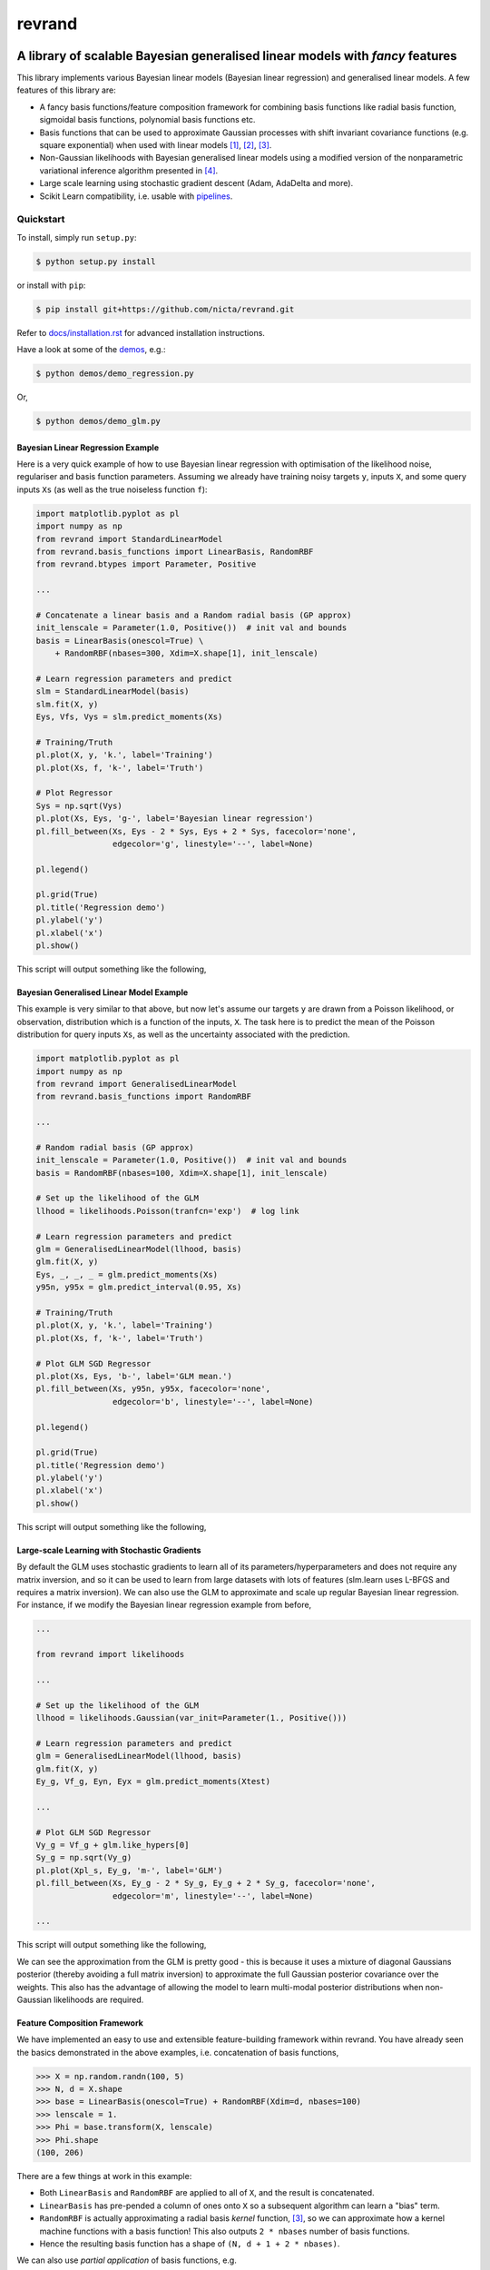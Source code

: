 =======
revrand 
=======

.. image:: https://travis-ci.org/NICTA/revrand.svg?branch=master
   :target: https://travis-ci.org/NICTA/revrand

.. image:: https://codecov.io/github/NICTA/revrand/coverage.svg?branch=master
    :target: https://codecov.io/github/NICTA/revrand?branch=master

------------------------------------------------------------------------------
A library of scalable Bayesian generalised linear models with *fancy* features
------------------------------------------------------------------------------

This library implements various Bayesian linear models (Bayesian linear
regression) and generalised linear models. A few features of this library are:

- A fancy basis functions/feature composition framework for combining basis
  functions like radial basis function, sigmoidal basis functions, polynomial
  basis functions etc.
- Basis functions that can be used to approximate Gaussian processes with shift
  invariant covariance functions (e.g. square exponential) when used with
  linear models [1]_, [2]_, [3]_.
- Non-Gaussian likelihoods with Bayesian generalised linear models using a
  modified version of the nonparametric variational inference algorithm
  presented in [4]_.
- Large scale learning using stochastic gradient descent (Adam, AdaDelta and 
  more).
- Scikit Learn compatibility, i.e. usable with 
  `pipelines <http://scikit-learn.org/stable/modules/pipeline.html>`_.


Quickstart
----------

To install, simply run ``setup.py``:

.. code:: console

   $ python setup.py install

or install with ``pip``:

.. code:: console

   $ pip install git+https://github.com/nicta/revrand.git

Refer to `docs/installation.rst <docs/installation.rst>`_ for advanced 
installation instructions.

Have a look at some of the `demos <demos/>`_, e.g.: 

.. code:: console

   $ python demos/demo_regression.py

Or,

.. code:: console

   $ python demos/demo_glm.py


Bayesian Linear Regression Example
..................................

Here is a very quick example of how to use Bayesian linear regression with
optimisation of the likelihood noise, regulariser and basis function
parameters. Assuming we already have training noisy targets ``y``, inputs 
``X``, and some query inputs ``Xs`` (as well as the true noiseless function
``f``):

.. code:: python

    import matplotlib.pyplot as pl
    import numpy as np
    from revrand import StandardLinearModel
    from revrand.basis_functions import LinearBasis, RandomRBF
    from revrand.btypes import Parameter, Positive

    ...
    
    # Concatenate a linear basis and a Random radial basis (GP approx)
    init_lenscale = Parameter(1.0, Positive())  # init val and bounds 
    basis = LinearBasis(onescol=True) \
        + RandomRBF(nbases=300, Xdim=X.shape[1], init_lenscale)

    # Learn regression parameters and predict
    slm = StandardLinearModel(basis)
    slm.fit(X, y)
    Eys, Vfs, Vys = slm.predict_moments(Xs)

    # Training/Truth
    pl.plot(X, y, 'k.', label='Training')
    pl.plot(Xs, f, 'k-', label='Truth')

    # Plot Regressor
    Sys = np.sqrt(Vys)
    pl.plot(Xs, Eys, 'g-', label='Bayesian linear regression')
    pl.fill_between(Xs, Eys - 2 * Sys, Eys + 2 * Sys, facecolor='none',
                    edgecolor='g', linestyle='--', label=None)

    pl.legend()

    pl.grid(True)
    pl.title('Regression demo')
    pl.ylabel('y')
    pl.xlabel('x')
    pl.show()

This script will output something like the following,

.. image:: blr_demo.png


Bayesian Generalised Linear Model Example
.........................................

This example is very similar to that above, but now let's assume our targets
``y`` are drawn from a Poisson likelihood, or observation, distribution which
is a function of the inputs, ``X``. The task here is to predict the mean of the
Poisson distribution for query inputs ``Xs``, as well as the uncertainty
associated with the prediction.

.. code:: python

    import matplotlib.pyplot as pl
    import numpy as np
    from revrand import GeneralisedLinearModel
    from revrand.basis_functions import RandomRBF

    ...
    
    # Random radial basis (GP approx)
    init_lenscale = Parameter(1.0, Positive())  # init val and bounds 
    basis = RandomRBF(nbases=100, Xdim=X.shape[1], init_lenscale)

    # Set up the likelihood of the GLM
    llhood = likelihoods.Poisson(tranfcn='exp')  # log link

    # Learn regression parameters and predict
    glm = GeneralisedLinearModel(llhood, basis)
    glm.fit(X, y)
    Eys, _, _, _ = glm.predict_moments(Xs)
    y95n, y95x = glm.predict_interval(0.95, Xs)

    # Training/Truth
    pl.plot(X, y, 'k.', label='Training')
    pl.plot(Xs, f, 'k-', label='Truth')

    # Plot GLM SGD Regressor
    pl.plot(Xs, Eys, 'b-', label='GLM mean.')
    pl.fill_between(Xs, y95n, y95x, facecolor='none',
                    edgecolor='b', linestyle='--', label=None)

    pl.legend()

    pl.grid(True)
    pl.title('Regression demo')
    pl.ylabel('y')
    pl.xlabel('x')
    pl.show()

This script will output something like the following,

.. image:: glm_demo.png


Large-scale Learning with Stochastic Gradients
..............................................

By default the GLM uses stochastic gradients to learn all of its
parameters/hyperparameters and does not require any matrix inversion, and so it
can be used to learn from large datasets with lots of features
(slm.learn uses L-BFGS and requires a matrix inversion). We can also use
the GLM to approximate and scale up regular Bayesian linear regression. For
instance, if we modify the Bayesian linear regression example from before,

.. code:: python

    ...

    from revrand import likelihoods

    ...

    # Set up the likelihood of the GLM
    llhood = likelihoods.Gaussian(var_init=Parameter(1., Positive()))

    # Learn regression parameters and predict
    glm = GeneralisedLinearModel(llhood, basis)
    glm.fit(X, y)
    Ey_g, Vf_g, Eyn, Eyx = glm.predict_moments(Xtest)

    ...

    # Plot GLM SGD Regressor
    Vy_g = Vf_g + glm.like_hypers[0]
    Sy_g = np.sqrt(Vy_g)
    pl.plot(Xpl_s, Ey_g, 'm-', label='GLM')
    pl.fill_between(Xs, Ey_g - 2 * Sy_g, Ey_g + 2 * Sy_g, facecolor='none',
                    edgecolor='m', linestyle='--', label=None)

    ...

This script will output something like the following,

.. image:: glm_sgd_demo.png

We can see the approximation from the GLM is pretty good - this is because it
uses a mixture of diagonal Gaussians posterior (thereby avoiding a full matrix
inversion) to approximate the full Gaussian posterior covariance over the
weights. This also has the advantage of allowing the model to learn multi-modal
posterior distributions when non-Gaussian likelihoods are required.


Feature Composition Framework
.............................

We have implemented an easy to use and extensible feature-building framework
within revrand. You have already seen the basics demonstrated in the above
examples, i.e. concatenation of basis functions,

.. code:: python

    >>> X = np.random.randn(100, 5)
    >>> N, d = X.shape
    >>> base = LinearBasis(onescol=True) + RandomRBF(Xdim=d, nbases=100)
    >>> lenscale = 1.
    >>> Phi = base.transform(X, lenscale)
    >>> Phi.shape
    (100, 206)

There are a few things at work in this example:

- Both ``LinearBasis`` and ``RandomRBF`` are applied to all of ``X``, and the
  result is concatenated.
- ``LinearBasis`` has pre-pended a column of ones onto ``X`` so a subsequent
  algorithm can learn a "bias" term.
- ``RandomRBF`` is actually approximating a radial basis *kernel* function,
  [3]_, so we can approximate how a kernel machine functions with a basis
  function!  This also outputs ``2 * nbases`` number of basis functions.
- Hence the resulting basis function has a shape of 
  ``(N, d + 1 + 2 * nbases)``.

We can also use *partial application* of basis functions, e.g.


.. code:: python

    >>> base = LinearBasis(onescol=True, apply_ind=slice(0, 2)) \
        + RandomRBF(Xdim=d, nbases=100, apply_ind=slice(2, 5))
    >>> Phi = base.transform(X, lenscale)
    >>> Phi.shape
    (100, 203)

Now the basis functions are applied to separate dimensions of the input, ``X``.
That is, ``LinearBasis`` takes dimensions 0 and 1, and ``RandomRBF`` takes the
rest, and again the results are concatenated.

Finally, if we use these basis functions with any of the algorithms in this
revrand, *the parameters of the basis functions are learned* as well! So
really in the above example ``lenscale = 1.`` is just an initial value for
the kernel function length-scale!


Useful Links
------------

Home Page
    http://github.com/nicta/revrand

Documentation
    http://nicta.github.io/revrand

Issue tracking
    https://github.com/nicta/revrand/issues


Bugs & Feedback
---------------

For bugs, questions and discussions, please use 
`Github Issues <https://github.com/NICTA/revrand/issues>`_.


References
----------

.. [1] Yang, Z., Smola, A. J., Song, L., & Wilson, A. G. "A la Carte --
   Learning Fast Kernels". Proceedings of the Eighteenth International
   Conference on Artificial Intelligence and Statistics, pp. 1098-1106,
   2015.
.. [2] Le, Q., Sarlos, T., & Smola, A. "Fastfood-approximating kernel
   expansions in loglinear time." Proceedings of the international conference
   on machine learning. 2013.
.. [3] Rahimi, A., & Recht, B. "Random features for large-scale kernel
   machines." Advances in neural information processing systems. 2007. 
.. [4] Gershman, S., Hoffman, M., & Blei, D. "Nonparametric variational
   inference". arXiv preprint arXiv:1206.4665 (2012).


Copyright & License
-------------------

Copyright 2015 National ICT Australia.

Licensed under the Apache License, Version 2.0 (the "License");
you may not use this file except in compliance with the License.
You may obtain a copy of the License at

http://www.apache.org/licenses/LICENSE-2.0

Unless required by applicable law or agreed to in writing, software
distributed under the License is distributed on an "AS IS" BASIS,
WITHOUT WARRANTIES OR CONDITIONS OF ANY KIND, either express or implied.
See the License for the specific language governing permissions and
limitations under the License.
